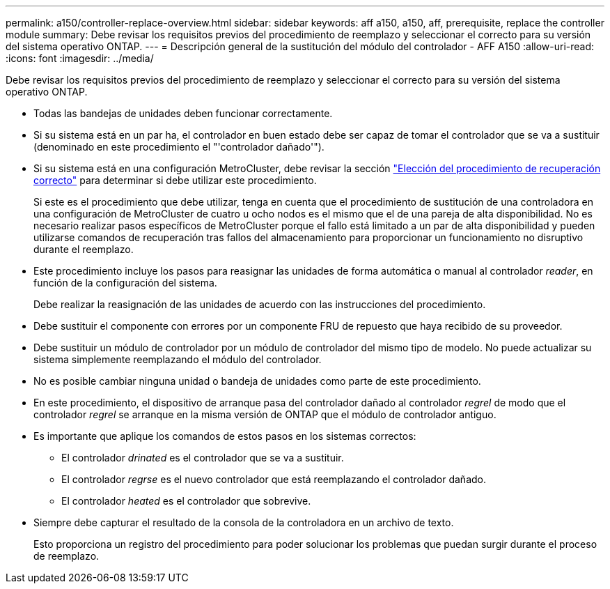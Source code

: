 ---
permalink: a150/controller-replace-overview.html 
sidebar: sidebar 
keywords: aff a150, a150, aff, prerequisite, replace the controller module 
summary: Debe revisar los requisitos previos del procedimiento de reemplazo y seleccionar el correcto para su versión del sistema operativo ONTAP. 
---
= Descripción general de la sustitución del módulo del controlador - AFF A150
:allow-uri-read: 
:icons: font
:imagesdir: ../media/


[role="lead"]
Debe revisar los requisitos previos del procedimiento de reemplazo y seleccionar el correcto para su versión del sistema operativo ONTAP.

* Todas las bandejas de unidades deben funcionar correctamente.
* Si su sistema está en un par ha, el controlador en buen estado debe ser capaz de tomar el controlador que se va a sustituir (denominado en este procedimiento el "'controlador dañado'").
* Si su sistema está en una configuración MetroCluster, debe revisar la sección https://docs.netapp.com/us-en/ontap-metrocluster/disaster-recovery/concept_choosing_the_correct_recovery_procedure_parent_concept.html["Elección del procedimiento de recuperación correcto"] para determinar si debe utilizar este procedimiento.
+
Si este es el procedimiento que debe utilizar, tenga en cuenta que el procedimiento de sustitución de una controladora en una configuración de MetroCluster de cuatro u ocho nodos es el mismo que el de una pareja de alta disponibilidad. No es necesario realizar pasos específicos de MetroCluster porque el fallo está limitado a un par de alta disponibilidad y pueden utilizarse comandos de recuperación tras fallos del almacenamiento para proporcionar un funcionamiento no disruptivo durante el reemplazo.

* Este procedimiento incluye los pasos para reasignar las unidades de forma automática o manual al controlador _reader_, en función de la configuración del sistema.
+
Debe realizar la reasignación de las unidades de acuerdo con las instrucciones del procedimiento.

* Debe sustituir el componente con errores por un componente FRU de repuesto que haya recibido de su proveedor.
* Debe sustituir un módulo de controlador por un módulo de controlador del mismo tipo de modelo. No puede actualizar su sistema simplemente reemplazando el módulo del controlador.
* No es posible cambiar ninguna unidad o bandeja de unidades como parte de este procedimiento.
* En este procedimiento, el dispositivo de arranque pasa del controlador dañado al controlador _regrel_ de modo que el controlador _regrel_ se arranque en la misma versión de ONTAP que el módulo de controlador antiguo.
* Es importante que aplique los comandos de estos pasos en los sistemas correctos:
+
** El controlador _drinated_ es el controlador que se va a sustituir.
** El controlador _regrse_ es el nuevo controlador que está reemplazando el controlador dañado.
** El controlador _heated_ es el controlador que sobrevive.


* Siempre debe capturar el resultado de la consola de la controladora en un archivo de texto.
+
Esto proporciona un registro del procedimiento para poder solucionar los problemas que puedan surgir durante el proceso de reemplazo.


